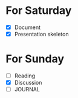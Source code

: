* For Saturday
  - [X] Document
  - [X] Presentation skeleton
* For Sunday
  - [ ] Reading
  - [X] Discussion
  - [ ] JOURNAL
